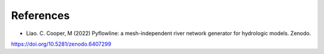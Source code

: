 ############
References
############

* Liao. C. Cooper, M (2022) Pyflowline: a mesh-independent river network generator for hydrologic models. Zenodo.
https://doi.org/10.5281/zenodo.6407299
